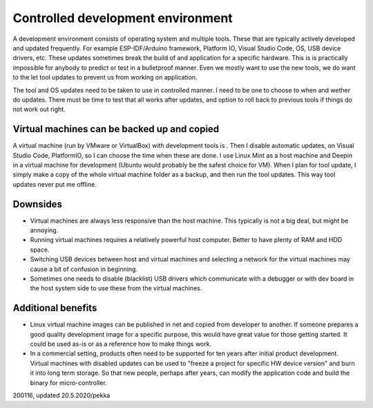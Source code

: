 Controlled development environment
==================================
A development environment consists of operating system and multiple tools. These that are typically actively developed and updated frequently. 
For example ESP-IDF/Arduino framework, Platform IO, Visual Studio Code, OS, USB device drivers, etc. These updates sometimes break the build of 
and application for a specific hardware. This is is practically impossible for anybody to predict or test in a bulletproof manner. 
Even we mostly want to use the new tools, we do want to the let tool updates to prevent us from working on application. 

The tool and OS updates need to be taken to use in controlled manner. I need to be one to choose to when and wether do updates. 
There must be time to test that all works after updates, and option to roll back to previous tools if things do not work out right.

Virtual machines can be backed up and copied
********************************************
A virtual machine (run by VMware or VirtualBox) with development tools is . Then I disable automatic updates, on Visual Studio Code,
PlatformIO, so I can choose the time when these are done. I use Linux Mint as a host machine and Deepin in a virtual machine for 
development (Ubuntu would probably be the safest choice for VM). When I plan for tool update, I simply make a copy of the whole virtual 
machine folder as a backup, and then run the tool updates. This way tool updates never put me offline.

Downsides
*********
* Virtual machines are always less responsive than the host machine. This typically is not a big deal, but might be annoying.
* Running virtual machines requires a relatively powerful host computer. Better to have plenty of RAM and HDD space.
* Switching USB devices between host and virtual machines and selecting a network for the virtual machines may cause a bit of confusion in beginning.
* Sometimes one needs to disable (blacklist) USB drivers which communicate with a debugger or with dev board in the host system side to use these from the virtual machines.

Additional benefits
*******************
* Linux virtual machine images can be published in net and copied from developer to another. If someone prepares a good quality development image for 
  a specific purpose, this would have great value for those getting started. It could be used as-is or as a reference how to make things work.
* In a commercial setting, products often need to be supported for ten years after initial product development. Virtual machines with disabled updates
  can be used to "freeze a project for specific HW device version" and burn it into long term storage. So that new people, perhaps after years, can modify 
  the application code and build the binary for micro-controller. 

200116, updated 20.5.2020/pekka

